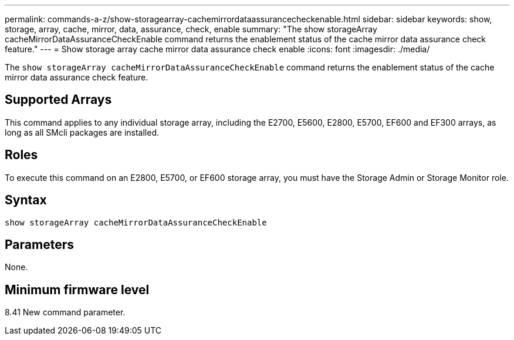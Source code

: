 ---
permalink: commands-a-z/show-storagearray-cachemirrordataassurancecheckenable.html
sidebar: sidebar
keywords: show, storage, array, cache, mirror, data, assurance, check, enable
summary: "The show storageArray cacheMirrorDataAssuranceCheckEnable command returns the enablement status of the cache mirror data assurance check feature."
---
= Show storage array cache mirror data assurance check enable
:icons: font
:imagesdir: ./media/

[.lead]
The `show storageArray cacheMirrorDataAssuranceCheckEnable` command returns the enablement status of the cache mirror data assurance check feature.

== Supported Arrays

This command applies to any individual storage array, including the E2700, E5600, E2800, E5700, EF600 and EF300 arrays, as long as all SMcli packages are installed.

== Roles

To execute this command on an E2800, E5700, or EF600 storage array, you must have the Storage Admin or Storage Monitor role.

== Syntax

----
show storageArray cacheMirrorDataAssuranceCheckEnable
----

== Parameters

None.

== Minimum firmware level

8.41 New command parameter.
